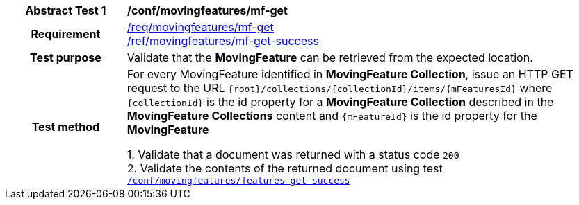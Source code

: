 [[conf_mf_feature_get]]
[cols=">20h,<80d",width="100%"]
|===
|*Abstract Test {counter:conf-id}* |*/conf/movingfeatures/mf-get*
|Requirement    |
<<req_mf_mf-op-get, /req/movingfeatures/mf-get>> +
<<req_mf-response-get, /ref/movingfeatures/mf-get-success>>
|Test purpose   | Validate that the *MovingFeature* can be retrieved from the expected location.
|Test method    |
For every MovingFeature identified in *MovingFeature Collection*, issue an HTTP GET request to the URL `{root}/collections/{collectionId}/items/{mFeaturesId}` where `{collectionId}` is the id property for a *MovingFeature Collection* described in the *MovingFeature Collections* content and `{mFeatureId}` is the id property for the *MovingFeature*

1. Validate that a document was returned with a status code `200` +
2. Validate the contents of the returned document using test <<conf_mf_feature_get_success, `/conf/movingfeatures/features-get-success`>>
|===